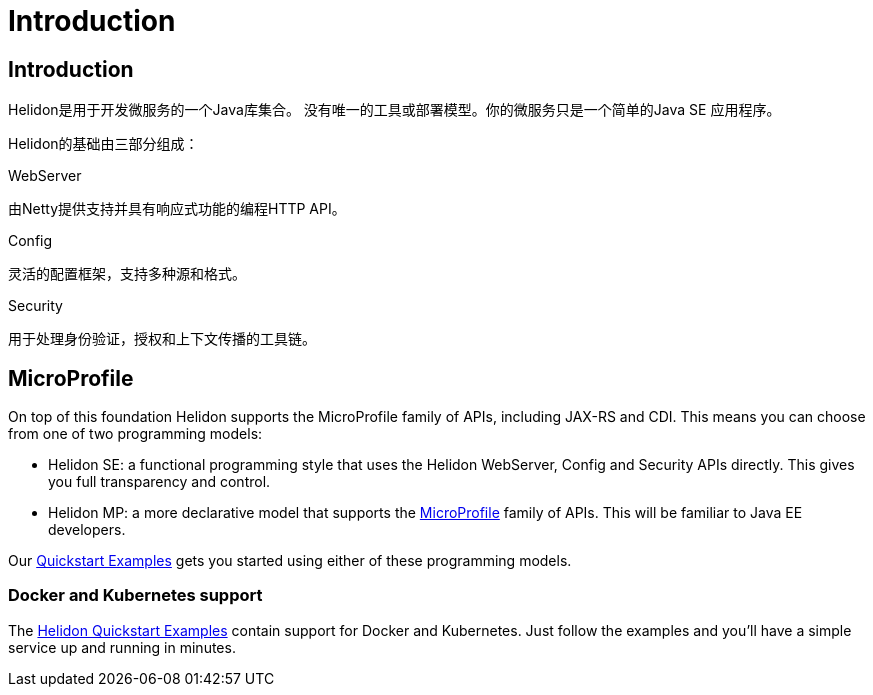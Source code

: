 ///////////////////////////////////////////////////////////////////////////////

    Copyright (c) 2018 Oracle and/or its affiliates. All rights reserved.

    Licensed under the Apache License, Version 2.0 (the "License");
    you may not use this file except in compliance with the License.
    You may obtain a copy of the License at

        http://www.apache.org/licenses/LICENSE-2.0

    Unless required by applicable law or agreed to in writing, software
    distributed under the License is distributed on an "AS IS" BASIS,
    WITHOUT WARRANTIES OR CONDITIONS OF ANY KIND, either express or implied.
    See the License for the specific language governing permissions and
    limitations under the License.

///////////////////////////////////////////////////////////////////////////////

= Introduction
:description: about Helidon
:keywords: helidon, java, microservices, microprofile

== Introduction

Helidon是用于开发微服务的一个Java库集合。
没有唯一的工具或部署模型。你的微服务只是一个简单的Java SE 应用程序。

Helidon的基础由三部分组成：

[PILLARS]
====

[CARD]
.WebServer
[icon=settings_ethernet]
--
由Netty提供支持并具有响应式功能的编程HTTP API。
--

[CARD]
.Config
[icon=settings]
--
灵活的配置框架，支持多种源和格式。
--

[CARD]
.Security
[icon=security]
--
用于处理身份验证，授权和上下文传播的工具链。
--
====

== MicroProfile

On top of this foundation Helidon supports the MicroProfile family of APIs,
 including JAX-RS and CDI. This means you can choose from one of two
 programming models:

 * Helidon SE: a functional programming style that uses the Helidon WebServer,
               Config and Security APIs directly. This gives you full
               transparency and control.
 * Helidon MP: a more declarative model that supports the https://microprofile.io[MicroProfile]
               family of APIs. This will be familiar to Java EE developers.

Our <<getting-started/02_base-example.adoc,Quickstart Examples>> gets
you started using either of these programming models.

=== Docker and Kubernetes support

The <<getting-started/02_base-example.adoc,Helidon Quickstart Examples>> contain
support for Docker and Kubernetes. Just follow the examples and you'll have
a simple service up and running in minutes.
